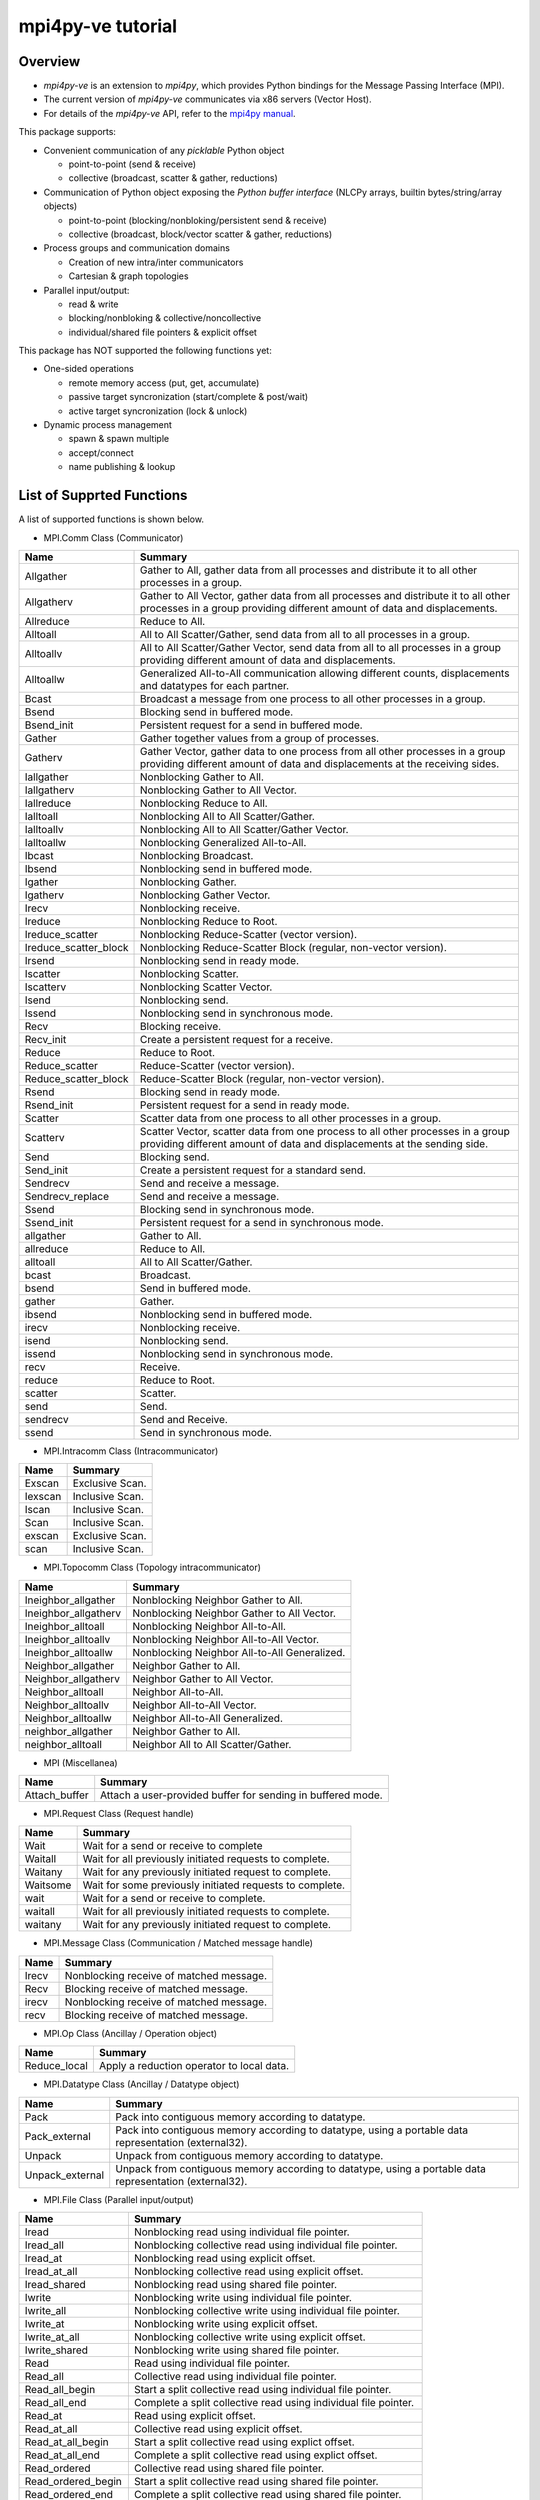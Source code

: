 ==================
mpi4py-ve tutorial
==================

Overview
--------

* *mpi4py-ve* is an extension to *mpi4py*, which provides Python bindings for the Message Passing Interface (MPI).

* The current version of *mpi4py-ve* communicates via x86 servers (Vector Host).

* For details of the *mpi4py-ve* API, refer to the `mpi4py manual <https://mpi4py.readthedocs.io/en/stable/index.html>`_.

This package supports:

* Convenient communication of any *picklable* Python object

  + point-to-point (send & receive)
  + collective (broadcast, scatter & gather, reductions)

* Communication of Python object exposing the *Python buffer
  interface* (NLCPy arrays, builtin bytes/string/array objects)

  + point-to-point (blocking/nonbloking/persistent send & receive)
  + collective (broadcast, block/vector scatter & gather, reductions)

* Process groups and communication domains

  + Creation of new intra/inter communicators
  + Cartesian & graph topologies

* Parallel input/output:

  + read & write
  + blocking/nonbloking & collective/noncollective
  + individual/shared file pointers & explicit offset

This package has NOT supported the following functions yet:

* One-sided operations

  + remote memory access (put, get, accumulate)
  + passive target syncronization (start/complete & post/wait)
  + active target syncronization (lock & unlock)

* Dynamic process management

  + spawn & spawn multiple
  + accept/connect
  + name publishing & lookup


List of Supprted Functions
--------------------------

A list of supported functions is shown below.

* MPI.Comm Class (Communicator)

===================== ===============================================================================================================================================================
Name                  Summary
===================== ===============================================================================================================================================================
Allgather             Gather to All, gather data from all processes and distribute it to all other processes in a group.
Allgatherv            Gather to All Vector, gather data from all processes and distribute it to all other processes in a group providing different amount of data and displacements.
Allreduce             Reduce to All.
Alltoall              All to All Scatter/Gather, send data from all to all processes in a group.
Alltoallv             All to All Scatter/Gather Vector, send data from all to all processes in a group providing different amount of data and displacements.
Alltoallw             Generalized All-to-All communication allowing different counts, displacements and datatypes for each partner.
Bcast                 Broadcast a message from one process to all other processes in a group.
Bsend                 Blocking send in buffered mode.
Bsend_init            Persistent request for a send in buffered mode.
Gather                Gather together values from a group of processes.
Gatherv               Gather Vector, gather data to one process from all other processes in a group providing different amount of data and displacements at the receiving sides.
Iallgather            Nonblocking Gather to All.
Iallgatherv           Nonblocking Gather to All Vector.
Iallreduce            Nonblocking Reduce to All.
Ialltoall             Nonblocking All to All Scatter/Gather.
Ialltoallv            Nonblocking All to All Scatter/Gather Vector.
Ialltoallw            Nonblocking Generalized All-to-All.
Ibcast                Nonblocking Broadcast.
Ibsend                Nonblocking send in buffered mode.
Igather               Nonblocking Gather.
Igatherv              Nonblocking Gather Vector.
Irecv                 Nonblocking receive.
Ireduce               Nonblocking Reduce to Root.
Ireduce_scatter       Nonblocking Reduce-Scatter (vector version).
Ireduce_scatter_block Nonblocking Reduce-Scatter Block (regular, non-vector version).
Irsend                Nonblocking send in ready mode.
Iscatter              Nonblocking Scatter.
Iscatterv             Nonblocking Scatter Vector.
Isend                 Nonblocking send.
Issend                Nonblocking send in synchronous mode.
Recv                  Blocking receive.
Recv_init             Create a persistent request for a receive.
Reduce                Reduce to Root.
Reduce_scatter        Reduce-Scatter (vector version).
Reduce_scatter_block  Reduce-Scatter Block (regular, non-vector version).
Rsend                 Blocking send in ready mode.
Rsend_init            Persistent request for a send in ready mode.
Scatter               Scatter data from one process to all other processes in a group.
Scatterv              Scatter Vector, scatter data from one process to all other processes in a group providing different amount of data and displacements at the sending side.
Send                  Blocking send.
Send_init             Create a persistent request for a standard send.
Sendrecv              Send and receive a message.
Sendrecv_replace      Send and receive a message.
Ssend                 Blocking send in synchronous mode.
Ssend_init            Persistent request for a send in synchronous mode.
allgather             Gather to All.
allreduce             Reduce to All.
alltoall              All to All Scatter/Gather.
bcast                 Broadcast.
bsend                 Send in buffered mode.
gather                Gather.
ibsend                Nonblocking send in buffered mode.
irecv                 Nonblocking receive.
isend                 Nonblocking send.
issend                Nonblocking send in synchronous mode.
recv                  Receive.
reduce                Reduce to Root.
scatter               Scatter.
send                  Send.
sendrecv              Send and Receive.
ssend                 Send in synchronous mode.
===================== ===============================================================================================================================================================

* MPI.Intracomm Class (Intracommunicator)

===================== ===============================================================================================================================================================
Name                  Summary
===================== ===============================================================================================================================================================
Exscan                Exclusive Scan.
Iexscan               Inclusive Scan.
Iscan                 Inclusive Scan.
Scan                  Inclusive Scan.
exscan                Exclusive Scan.
scan                  Inclusive Scan.
===================== ===============================================================================================================================================================

* MPI.Topocomm Class (Topology intracommunicator)

===================== ===============================================================================================================================================================
Name                  Summary
===================== ===============================================================================================================================================================
Ineighbor_allgather   Nonblocking Neighbor Gather to All.
Ineighbor_allgatherv  Nonblocking Neighbor Gather to All Vector.
Ineighbor_alltoall    Nonblocking Neighbor All-to-All.
Ineighbor_alltoallv   Nonblocking Neighbor All-to-All Vector.
Ineighbor_alltoallw   Nonblocking Neighbor All-to-All Generalized.
Neighbor_allgather    Neighbor Gather to All.
Neighbor_allgatherv   Neighbor Gather to All Vector.
Neighbor_alltoall     Neighbor All-to-All.
Neighbor_alltoallv    Neighbor All-to-All Vector.
Neighbor_alltoallw    Neighbor All-to-All Generalized.
neighbor_allgather    Neighbor Gather to All.
neighbor_alltoall     Neighbor All to All Scatter/Gather.
===================== ===============================================================================================================================================================

* MPI (Miscellanea)

===================== ===============================================================================================================================================================
Name                  Summary
===================== ===============================================================================================================================================================
Attach_buffer         Attach a user-provided buffer for sending in buffered mode.
===================== ===============================================================================================================================================================

* MPI.Request Class (Request handle)

===================== ===============================================================================================================================================================
Name                  Summary
===================== ===============================================================================================================================================================
Wait                  Wait for a send or receive to complete
Waitall               Wait for all previously initiated requests to complete.
Waitany               Wait for any previously initiated request to complete.
Waitsome              Wait for some previously initiated requests to complete.
wait                  Wait for a send or receive to complete.
waitall               Wait for all previously initiated requests to complete.
waitany               Wait for any previously initiated request to complete.
===================== ===============================================================================================================================================================

* MPI.Message Class (Communication / Matched message handle)

===================== ===============================================================================================================================================================
Name                  Summary
===================== ===============================================================================================================================================================
Irecv                 Nonblocking receive of matched message.
Recv                  Blocking receive of matched message.
irecv                 Nonblocking receive of matched message.
recv                  Blocking receive of matched message.
===================== ===============================================================================================================================================================

* MPI.Op Class (Ancillay / Operation object)

===================== ===============================================================================================================================================================
Name                  Summary
===================== ===============================================================================================================================================================
Reduce_local          Apply a reduction operator to local data.  
===================== ===============================================================================================================================================================

* MPI.Datatype Class (Ancillay / Datatype object)

===================== ===============================================================================================================================================================
Name                  Summary
===================== ===============================================================================================================================================================
Pack                  Pack into contiguous memory according to datatype.
Pack_external         Pack into contiguous memory according to datatype, using a portable data representation (external32).
Unpack                Unpack from contiguous memory according to datatype.
Unpack_external       Unpack from contiguous memory according to datatype, using a portable data representation (external32).
===================== ===============================================================================================================================================================

* MPI.File Class (Parallel input/output)

===================== ===============================================================================================================================================================
Name                  Summary
===================== ===============================================================================================================================================================
Iread                 Nonblocking read using individual file pointer.
Iread_all             Nonblocking collective read using individual file pointer.
Iread_at              Nonblocking read using explicit offset.
Iread_at_all          Nonblocking collective read using explicit offset.
Iread_shared          Nonblocking read using shared file pointer.
Iwrite                Nonblocking write using individual file pointer.
Iwrite_all            Nonblocking collective write using individual file pointer.
Iwrite_at             Nonblocking write using explicit offset.
Iwrite_at_all         Nonblocking collective write using explicit offset.
Iwrite_shared         Nonblocking write using shared file pointer.
Read                  Read using individual file pointer.
Read_all              Collective read using individual file pointer.
Read_all_begin        Start a split collective read using individual file pointer.
Read_all_end          Complete a split collective read using individual file pointer.
Read_at               Read using explicit offset.
Read_at_all           Collective read using explicit offset.
Read_at_all_begin     Start a split collective read using explict offset.
Read_at_all_end       Complete a split collective read using explict offset.
Read_ordered          Collective read using shared file pointer.
Read_ordered_begin    Start a split collective read using shared file pointer.
Read_ordered_end      Complete a split collective read using shared file pointer.
Read_shared           Read using shared file pointer.
Write                 Write using individual file pointer.
Write_all             Collective write using individual file pointer.
Write_all_begin       Start a split collective write using individual file pointer.
Write_all_end         Complete a split collective write using individual file pointer.
Write_at              Write using explicit offset.
Write_at_all          Collective write using explicit offset.
Write_at_all_begin    Start a split collective write using explict offset.
Write_at_all_end      Complete a split collective write using explict offset.
Write_ordered         Collective write using shared file pointer.
Write_ordered_begin   Start a split collective write using shared file pointer.
Write_ordered_end     Complete a split collective write using shared file pointer.
Write_shared          Write using shared file pointer.
===================== ===============================================================================================================================================================

List of Unsupprted Functions
----------------------------

The current version of *mpi4py-ve* does not support the following functions. Please note that "NotImplementedError" occurs if your Python script calls them.

* MPI.Comm Class (Communicator)

===================== ===============================================================================================================================================================
Name                  Summary
===================== ===============================================================================================================================================================
Accept                Accept a request to form a new intercommunicator.
Connect               Make a request to form a new intercommunicator.
Close_port            Close a port.
Join                  Create a intercommunicator by joining two processes connected by a socket.
Lookup_name           Lookup a port name given a service name.
Open_port             Return an address that can be used to establish connections between groups of MPI processes.
Publish_name          Publish a service name.
Unpublish_name        Unpublish a service name.
===================== ===============================================================================================================================================================

* MPI.Win Class (One-sided operations) 

===================== ===============================================================================================================================================================
Name                  Summary
===================== ===============================================================================================================================================================
Accumulate            Accumulate data into the target process.
Compare_and_swap      Perform one-sided atomic compare-and-swap.
Fetch_and_op          Perform one-sided read-modify-write.
Get                   Get data from a memory window on a remote process.
Get_accumulate        Fetch-and-accumulate data into the target process.
Put                   Put data into a memory window on a remote process.
Raccumulate           Fetch-and-accumulate data into the target process.
Rget                  Get data from a memory window on a remote process.
Rget_accumulate       Accumulate data into the target process using remote memory access.
Rput                  Put data into a memory window on a remote process.
===================== ===============================================================================================================================================================

Exception Handling
------------------

This section describes how to handle unhandled exceptions.
Assume this code is stored in a standard Python script file and run with mpirun in two or more processes.

**ZeroDivisionError.py**

.. code-block:: python

    from mpi4pyve import MPI
    assert MPI.COMM_WORLD.Get_size() > 1
    rank = MPI.COMM_WORLD.Get_rank()
    if rank == 0:
        1/0
        MPI.COMM_WORLD.send(None, dest=1, tag=42)
    elif rank == 1:
        MPI.COMM_WORLD.recv(source=0, tag=42)

::

    $ mpirun -veo -np 2 $(which python) ZeroDivisionError.py

Process 0 raises **ZeroDivisionError** exception before performing a send call to process 1. As the exception is not handled, the Python interpreter running in process 0 will proceed to exit with non-zero status. However, as *mpi4py-ve* installed a finalizer hook to call *MPI_Finalize()* before exit, process 0 will block waiting for other processes to also enter the *MPI_Finalize()* call. Meanwhile, process 1 will block waiting for a message to arrive from process 0, thus never reaching to *MPI_Finalize()*. The whole MPI execution environment is irremediably in a deadlock state.

To alleviate this issue, *mpi4py-ve* offers a simple, alternative command line execution mechanism based on using the `-m <https://docs.python.org/3/using/cmdline.html#using-on-cmdline>`_ flag and implemented with the *runpy* module. To use this features, Python code should be run passing **-m mpi4pyve** in the command line invoking the Python interpreter. In case of unhandled exceptions, the finalizer hook will call *MPI_Abort()* on the *MPI_COMM_WORLD* communicator, thus effectively aborting the MPI execution environment.

    ::

    $ mpirun -veo -np 2 $(which python) -m mpi4pyve ZeroDivisionError.py


This is a mimic of the option **-m mpi4py** described in the `mpi4py manual (mpi4py.run) <https://mpi4py.readthedocs.io/en/stable/mpi4py.run.html>`_.
